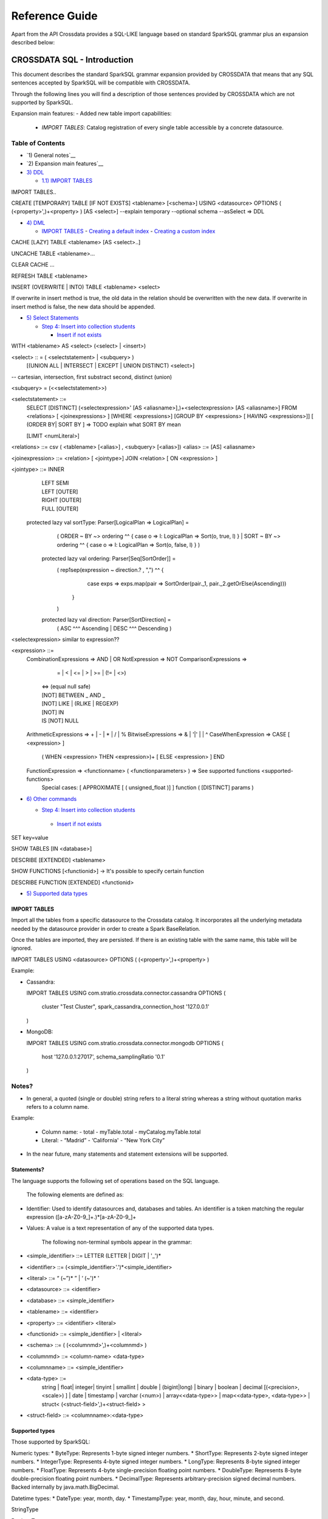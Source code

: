===============
Reference Guide
===============

Apart from the API Crossdata provides a SQL-LIKE language based on standard SparkSQL grammar plus an expansion
described below:

CROSSDATA SQL - Introduction
****************************

This document describes the standard SparkSQL grammar expansion provided by CROSSDATA
that means that any SQL sentences accepted by SparkSQL will be compatible with CROSSDATA.

Through the following lines you will find a description of those sentences provided by
CROSSDATA which are not supported by SparkSQL.

Expansion main features:
-   Added new table import capabilities:
        -   `IMPORT TABLES`: Catalog registration of every single table accessible by a concrete datasource.

Table of Contents
=================

-  `1) General notes`__

-  `2) Expansion main features`__

-  `3) DDL <#data-definition-language>`__

   -  `1.1) IMPORT TABLES <import-tables>`__

IMPORT TABLES..

CREATE [TEMPORARY] TABLE [IF NOT EXISTS] \<tablename\> [<schema>] USING \<datasource\> OPTIONS ( (\<property\>',)\+\<property\> ) [AS \<select\>]
--explain temporary --optional schema --asSelect => DDL

-  `4) DML <#data-manipulation-language>`__

   -  `IMPORT TABLES <import-tables>`__
      -  `Creating a default index <#creating-a-default-index>`__
      -  `Creating a custom index <#creating-a-custom-index>`__

CACHE [LAZY] TABLE \<tablename\> [AS \<select\>..]

UNCACHE TABLE \<tablename\>...

CLEAR CACHE ...

REFRESH TABLE  \<tablename\>

INSERT (OVERWRITE | INTO) TABLE \<tablename\> \<select\>

If overwrite in insert method is true, the old data in the relation should be overwritten with the new data. If overwrite in insert method is false, the new data should be appended.

-  `5) Select Statements <#select>`__

   -  `Step 4: Insert into collection students <#step-4-insert-into-collection-students>`__

      -  `Insert if not exists <#insert-if-not-exists>`__

WITH \<tablename\> AS  \<select\> (\<select\> | \<insert\>)


\<select\> :: = ( \<selectstatement\> | \<subquery\> )
                [(UNION ALL | INTERSECT | EXCEPT | UNION DISTINCT) \<select\>]
-- cartesian, intersection, first substract second, distinct (union)

\<subquery\> = (\<\<selectstatement\>\>)

\<selectstatement\> ::=
      SELECT [DISTINCT] (\<selectexpression\>' [AS \<aliasname\>],)\+\<selectexpression\> [AS \<aliasname\>]
      FROM   \<relations\> [ \<joinexpressions\> ]
      [WHERE \<expressions\>]
      [GROUP BY \<expressions\> [ HAVING \<expressions\>]]
      [ (ORDER BY| SORT BY ]
      => TODO explain what SORT BY mean

      [LIMIT  \<numLiteral\>]

\<relations\> ::= csv ( \<tablename\> [\<alias\>] , \<subquery\> [\<alias\>])
\<alias\> ::=  [AS] \<aliasname\>

\<joinexpression\> ::= \<relation\> [ \<jointype\>] JOIN \<relation\> [ ON \<expression\> ]

\<jointype\> ::= INNER
                | LEFT SEMI
                | LEFT [OUTER]
                | RIGHT [OUTER]
                | FULL  [OUTER]


 protected lazy val sortType: Parser[LogicalPlan => LogicalPlan] =
    ( ORDER ~ BY  ~> ordering ^^ { case o => l: LogicalPlan => Sort(o, true, l) }
    | SORT ~ BY  ~> ordering ^^ { case o => l: LogicalPlan => Sort(o, false, l) }
    )

  protected lazy val ordering: Parser[Seq[SortOrder]] =
    ( rep1sep(expression ~ direction.? , ",") ^^ {
        case exps => exps.map(pair => SortOrder(pair._1, pair._2.getOrElse(Ascending)))
      }
    )

  protected lazy val direction: Parser[SortDirection] =
    ( ASC  ^^^ Ascending
    | DESC ^^^ Descending
    )

\<selectexpression\> similar to expression??

\<expression\> ::=
    CombinationExpressions => AND | OR
    NotExpression => NOT
    ComparisonExpressions =>
        = | < | <= | > | >= | (!= | <>)
       | <=> (equal null safe)
       | [NOT] BETWEEN _ AND _
       | [NOT] LIKE | (RLIKE | REGEXP)
       | [NOT] IN
       | IS [NOT] NULL
    ArithmeticExpressions =>  + | - | * | / | %
    BitwiseExpressions => & | '|' | | ^
    CaseWhenExpression =>   CASE [ \<expression\> ]
                            ( WHEN \<expression\> THEN \<expression\>)+
                            [ ELSE \<expression\> ]
                            END
    FunctionExpression => \<functionname\> ( \<functionparameters\> ) => See supported functions <supported-functions>
        Special cases:  [ APPROXIMATE [ ( unsigned_float )] ] function ( [DISTINCT] params )


-  `6) Other commands <#commands>`__

   -  `Step 4: Insert into collection students <#step-4-insert-into-collection-students>`__

     -  `Insert if not exists <#insert-if-not-exists>`__

SET key=value

SHOW TABLES [IN \<database\>]

DESCRIBE [EXTENDED] \<tablename\>

SHOW FUNCTIONS  [\<functionid\>] -> It's possible to specify certain function

DESCRIBE FUNCTION [EXTENDED] \<functionid\>

-  `5) Supported data types <#supported--types>`__




IMPORT TABLES
-------------

Import all the tables from a specific datasource to the Crossdata catalog. It incorporates all the underlying metadata
needed by the datasource provider in order to create a Spark BaseRelation.

Once the tables are imported, they are persisted. If there is an existing table with the same name, this table will be
ignored.

IMPORT TABLES USING \<datasource\> OPTIONS ( (\<property\>',)\+\<property\> )

Example:

-   Cassandra:

    IMPORT TABLES
    USING com.stratio.crossdata.connector.cassandra
    OPTIONS (
        cluster "Test Cluster",
        spark_cassandra_connection_host '127.0.0.1'
    )

-   MongoDB:

    IMPORT TABLES
    USING com.stratio.crossdata.connector.mongodb
    OPTIONS (
       host '127.0.0.1:27017',
       schema_samplingRatio  '0.1'
    )



Notes?
=======

-   In general, a quoted (single or double) string refers to a literal
    string whereas a string without quotation marks refers to a column
    name.

Example:

    -   Column name:
        -   total
        -   myTable.total
        -   myCatalog.myTable.total
    -   Literal:
        -   “Madrid”
        -   ‘California'
        -   “New York City”


-   In the near future, many statements and statement extensions will be supported.

Statements?
----------

The language supports the following set of operations based on the SQL
language.

        The following elements are defined as:

-   Identifier: Used to identify datasources and, databases and tables.
    An identifier is a token matching the regular expression
    ([a-zA-Z0-9\_]+.)*[a-zA-Z0-9\_]+

-   Values: A value is a text representation of any of the supported
    data types.

        The following non-terminal symbols appear in the grammar:

-   \<simple\_identifier\> ::= LETTER (LETTER | DIGIT | '\_')\*
-   \<identifier\> ::= (\<simple\_identifier\>'.')\*\<simple\_identifier\>
-   \<literal\> ::= “ (\~”)\* ” | ‘ (\~')\* '
-   \<datasource\> ::= \<identifier\>
-   \<database\> ::= \<simple\_identifier\>
-   \<tablename\> ::= \<identifier\>
-   \<property\> ::= \<identifier\> \<literal\>
-   \<functionid\> ::= \<simple\_identifier\> | \<literal\>
-   \<schema\> ::= ( (\<columnmd\>',)\+\<columnmd\> )
-   \<columnmd\> ::= \<column-name\> \<data-type\>
-   \<columnname\> ::= \<simple\_identifier\>
-   \<data-type\> ::=
        string |
        float|
        integer|
        tinyint |
        smallint |
        double |
        (bigint|long) |
        binary |
        boolean |
        decimal [(\<precision\>, \<scale\>) ] |
        date |
        timestamp |
        varchar (\<num\>) |
        array\<\<data-type\>\> |
        map\<\<data-type\>, \<data-type\>\> |
        struct\<  (\<struct-field\>',)\+\<struct-field\> \>

-   \<struct-field\> ::= \<columnname\>:\<data-type\>


Supported types
---------------

Those supported by SparkSQL:

Numeric types:
* ByteType: Represents 1-byte signed integer numbers.
* ShortType: Represents 2-byte signed integer numbers.
* IntegerType: Represents 4-byte signed integer numbers.
* LongType: Represents 8-byte signed integer numbers.
* FloatType: Represents 4-byte single-precision floating point numbers.
* DoubleType: Represents 8-byte double-precision floating point numbers.
* DecimalType: Represents arbitrary-precision signed decimal numbers. Backed internally by java.math.BigDecimal.

Datetime types:
* DateType: year, month, day.
* TimestampType: year, month, day, hour, minute, and second.

StringType

BooleanType

BinaryType

Complex types:
* ArrayType[ElementType]: Sequence of elements.
* MapType[KeyType, ValueType]: Set of key-value pairs.
* StructType: Sequence of StructFields.
  * StructField(name, datatype, nullable): Represents a field in a StructType.


Supported functions
-------------------

Native build-in functions:

 _link => cassandra-datasource
 _link => mongodb-datasource

Spark built-in functions:

 Last update: Spark v1.5.1

// aggregate functions
avg
count
first
last
max
min
sum

// misc non-aggregate functions
abs
array
coalesce
explode
greatest
if
isnan
isnull
isnotnull
least
rand
randn
sqrt

// math functions
acos
asin
atan
atan2
bin
cbrt
ceil
ceiling
cos
conv
exp
floor
factorial
hypot
hex
log
ln
log10
pow
pmod
positive
round
rint
sign
sin
sinh
tan
tanh
degrees
radians

// string functions
ascii
base64
concat
format_number
get_json_object
lower
length
regexp_extract
regexp_replace
ltrim
printf
rtrim
split
substring
substring_index
trim
upper


// datetime functions
current_date
current_timestamp
datediff
date_add
date_format
date_sub
day
dayofyear
dayofmonth
from_unixtime
from_utc_timestamp
hour
last_day
minute
month
months_between
next_day
quarter
second
to_date
to_utc_timestamp
unix_timestamp
weekofyear
year


// collection functions
size
sort_array
array_contains

// misc functions
crc32
md5
sha
